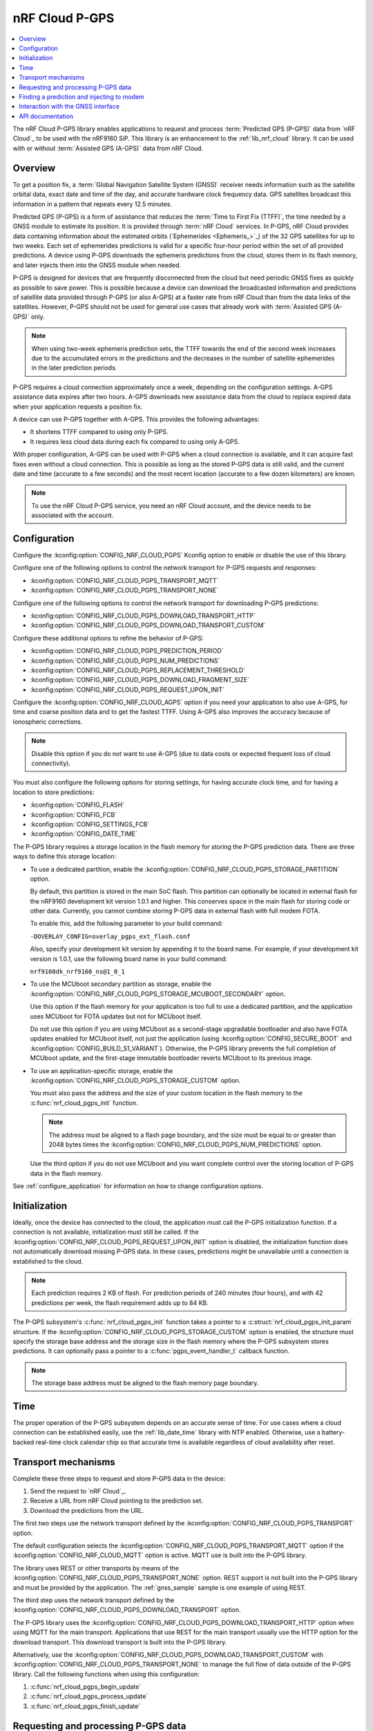 .. _lib_nrf_cloud_pgps:

nRF Cloud P-GPS
###############

.. contents::
   :local:
   :depth: 2

The nRF Cloud P-GPS library enables applications to request and process :term:`Predicted GPS (P-GPS)` data from `nRF Cloud`_ to be used with the nRF9160 SiP.
This library is an enhancement to the :ref:`lib_nrf_cloud` library.
It can be used with or without :term:`Assisted GPS (A-GPS)` data from nRF Cloud.

Overview
********

To get a position fix, a :term:`Global Navigation Satellite System (GNSS)` receiver needs information such as the satellite orbital data, exact date and time of the day, and accurate hardware clock frequency data.
GPS satellites broadcast this information in a pattern that repeats every 12.5 minutes.

Predicted GPS (P-GPS) is a form of assistance that reduces the :term:`Time to First Fix (TTFF)`, the time needed by a GNSS module to estimate its position.
It is provided through :term:`nRF Cloud` services.
In P-GPS, nRF Cloud provides data containing information about the estimated orbits (`Ephemerides <Ephemeris_>`_) of the 32 GPS satellites for up to two weeks.
Each set of ephemerides predictions is valid for a specific four-hour period within the set of all provided predictions.
A device using P-GPS downloads the ephemeris predictions from the cloud, stores them in its flash memory, and later injects them into the GNSS module when needed.

P-GPS is designed for devices that are frequently disconnected from the cloud but need periodic GNSS fixes as quickly as possible to save power.
This is possible because a device can download the broadcasted information and predictions of satellite data provided through P-GPS (or also A-GPS) at a faster rate from nRF Cloud than from the data links of the satellites.
However, P-GPS should not be used for general use cases that already work with :term:`Assisted GPS (A-GPS)` only.

.. note::
   When using two-week ephemeris prediction sets, the TTFF towards the end of the second week increases due to the accumulated errors in the predictions and the decreases in the number of satellite ephemerides in the later prediction periods.

P-GPS requires a cloud connection approximately once a week, depending on the configuration settings.
A-GPS assistance data expires after two hours.
A-GPS downloads new assistance data from the cloud to replace expired data when your application requests a position fix.

A device can use P-GPS together with A-GPS.
This provides the following advantages:

* It shortens TTFF compared to using only P-GPS.
* It requires less cloud data during each fix compared to using only A-GPS.

With proper configuration, A-GPS can be used with P-GPS when a cloud connection is available, and it can acquire fast fixes even without a cloud connection.
This is possible as long as the stored P-GPS data is still valid, and the current date and time (accurate to a few seconds) and the most recent location (accurate to a few dozen kilometers) are known.

.. note::
   To use the nRF Cloud P-GPS service, you need an nRF Cloud account, and the device needs to be associated with the account.

Configuration
*************

Configure the :kconfig:option:`CONFIG_NRF_CLOUD_PGPS` Kconfig option to enable or disable the use of this library.

Configure one of the following options to control the network transport for P-GPS requests and responses:

* :kconfig:option:`CONFIG_NRF_CLOUD_PGPS_TRANSPORT_MQTT`
* :kconfig:option:`CONFIG_NRF_CLOUD_PGPS_TRANSPORT_NONE`

Configure one of the following options to control the network transport for downloading P-GPS predictions:

* :kconfig:option:`CONFIG_NRF_CLOUD_PGPS_DOWNLOAD_TRANSPORT_HTTP`
* :kconfig:option:`CONFIG_NRF_CLOUD_PGPS_DOWNLOAD_TRANSPORT_CUSTOM`

Configure these additional options to refine the behavior of P-GPS:

* :kconfig:option:`CONFIG_NRF_CLOUD_PGPS_PREDICTION_PERIOD`
* :kconfig:option:`CONFIG_NRF_CLOUD_PGPS_NUM_PREDICTIONS`
* :kconfig:option:`CONFIG_NRF_CLOUD_PGPS_REPLACEMENT_THRESHOLD`
* :kconfig:option:`CONFIG_NRF_CLOUD_PGPS_DOWNLOAD_FRAGMENT_SIZE`
* :kconfig:option:`CONFIG_NRF_CLOUD_PGPS_REQUEST_UPON_INIT`

Configure the :kconfig:option:`CONFIG_NRF_CLOUD_AGPS` option if you need your application to also use A-GPS, for time and coarse position data and to get the fastest TTFF.
Using A-GPS also improves the accuracy because of ionospheric corrections.

.. note::
   Disable this option if you do not want to use A-GPS (due to data costs or expected frequent loss of cloud connectivity).

You must also configure the following options for storing settings, for having accurate clock time, and for having a location to store predictions:

* :kconfig:option:`CONFIG_FLASH`
* :kconfig:option:`CONFIG_FCB`
* :kconfig:option:`CONFIG_SETTINGS_FCB`
* :kconfig:option:`CONFIG_DATE_TIME`

The P-GPS library requires a storage location in the flash memory for storing the P-GPS prediction data.
There are three ways to define this storage location:

* To use a dedicated partition, enable the :kconfig:option:`CONFIG_NRF_CLOUD_PGPS_STORAGE_PARTITION` option.

  By default, this partition is stored in the main SoC flash.
  This partition can optionally be located in external flash for the nRF9160 development kit version 1.0.1 and higher.
  This conserves space in the main flash for storing code or other data.
  Currently, you cannot combine storing P-GPS data in external flash with full modem FOTA.

  To enable this, add the following parameter to your build command:
  
  ``-DOVERLAY_CONFIG=overlay_pgps_ext_flash.conf``
  
  Also, specify your development kit version by appending it to the board name.
  For example, if your development kit version is 1.0.1, use the following board name in your build command:
  
  ``nrf9160dk_nrf9160_ns@1_0_1``

* To use the MCUboot secondary partition as storage, enable the :kconfig:option:`CONFIG_NRF_CLOUD_PGPS_STORAGE_MCUBOOT_SECONDARY` option.

  Use this option if the flash memory for your application is too full to use a dedicated partition, and the application uses MCUboot for FOTA updates but not for MCUboot itself.

  Do not use this option if you are using MCUboot as a second-stage upgradable bootloader and also have FOTA updates enabled for MCUboot itself, not just the application (using :kconfig:option:`CONFIG_SECURE_BOOT` and :kconfig:option:`CONFIG_BUILD_S1_VARIANT`).
  Otherwise, the P-GPS library prevents the full completion of MCUboot update, and the first-stage immutable bootloader reverts MCUboot to its previous image.
* To use an application-specific storage, enable the :kconfig:option:`CONFIG_NRF_CLOUD_PGPS_STORAGE_CUSTOM` option.

  You must also pass the address and the size of your custom location in the flash memory to the :c:func:`nrf_cloud_pgps_init` function.

  .. note::
     The address must be aligned to a flash page boundary, and the size must be equal to or greater than 2048 bytes times the :kconfig:option:`CONFIG_NRF_CLOUD_PGPS_NUM_PREDICTIONS` option.

  Use the third option if you do not use MCUboot and you want complete control over the storing location of P-GPS data in the flash memory.

See :ref:`configure_application` for information on how to change configuration options.

Initialization
**************

Ideally, once the device has connected to the cloud, the application must call the P-GPS initialization function.
If a connection is not available, initialization must still be called.
If the :kconfig:option:`CONFIG_NRF_CLOUD_PGPS_REQUEST_UPON_INIT` option is disabled, the initialization function does not automatically download missing P-GPS data.
In these cases, predictions might be unavailable until a connection is established to the cloud.

.. note::
   Each prediction requires 2 KB of flash. For prediction periods of 240 minutes (four hours), and with 42 predictions per week, the flash requirement adds up to 84 KB.

The P-GPS subsystem's :c:func:`nrf_cloud_pgps_init` function takes a pointer to a :c:struct:`nrf_cloud_pgps_init_param` structure.
If the :kconfig:option:`CONFIG_NRF_CLOUD_PGPS_STORAGE_CUSTOM` option is enabled, the structure must specify the storage base address and the storage size in the flash memory where the P-GPS subsystem stores predictions.
It can optionally pass a pointer to a :c:func:`pgps_event_handler_t` callback function.

.. note::
   The storage base address must be aligned to the flash memory page boundary.

Time
****

The proper operation of the P-GPS subsystem depends on an accurate sense of time.
For use cases where a cloud connection can be established easily, use the :ref:`lib_date_time` library with NTP enabled.
Otherwise, use a battery-backed real-time clock calendar chip so that accurate time is available regardless of cloud availability after reset.

Transport mechanisms
********************

Complete these three steps to request and store P-GPS data in the device:

1. Send the request to `nRF Cloud`_.
#. Receive a URL from nRF Cloud pointing to the prediction set.
#. Download the predictions from the URL.

The first two steps use the network transport defined by the :kconfig:option:`CONFIG_NRF_CLOUD_PGPS_TRANSPORT` option.

The default configuration selects the :kconfig:option:`CONFIG_NRF_CLOUD_PGPS_TRANSPORT_MQTT` option if the :kconfig:option:`CONFIG_NRF_CLOUD_MQTT` option is active.
MQTT use is built into the P-GPS library.

The library uses REST or other transports by means of the :kconfig:option:`CONFIG_NRF_CLOUD_PGPS_TRANSPORT_NONE` option.
REST support is not built into the P-GPS library and must be provided by the application.
The :ref:`gnss_sample` sample is one example of using REST.

The third step uses the network transport defined by the :kconfig:option:`CONFIG_NRF_CLOUD_PGPS_DOWNLOAD_TRANSPORT` option.

The P-GPS library uses the :kconfig:option:`CONFIG_NRF_CLOUD_PGPS_DOWNLOAD_TRANSPORT_HTTP` option when using MQTT for the main transport.
Applications that use REST for the main transport usually use the HTTP option for the download transport.
This download transport is built into the P-GPS library.

Alternatively, use the :kconfig:option:`CONFIG_NRF_CLOUD_PGPS_DOWNLOAD_TRANSPORT_CUSTOM` with :kconfig:option:`CONFIG_NRF_CLOUD_PGPS_TRANSPORT_NONE` to manage the full flow of data outside of the P-GPS library.
Call the following functions when using this configuration:

1. :c:func:`nrf_cloud_pgps_begin_update`
#. :c:func:`nrf_cloud_pgps_process_update`
#. :c:func:`nrf_cloud_pgps_finish_update`

Requesting and processing P-GPS data
************************************

The library offers two different ways to control the timing of P-GPS cloud requests:

* Direct

  * If :kconfig:option:`CONFIG_NRF_CLOUD_PGPS_TRANSPORT_MQTT` is enabled:

    * Call the function :c:func:`nrf_cloud_pgps_request_all` to request a full set of predictions.
    * Alternatively, pass a properly initialized :c:struct:`gps_pgps_request` structure to the :c:func:`nrf_cloud_pgps_request` function.

  * If :kconfig:option:`CONFIG_NRF_CLOUD_PGPS_TRANSPORT_NONE` and :kconfig:option:`CONFIG_NRF_CLOUD_REST` are enabled:

    * Pass a properly initialized :c:struct:`nrf_cloud_rest_pgps_request` structure to the :c:func:`nrf_cloud_rest_pgps_data_get` function.
    * Pass the response to the :c:func:`nrf_cloud_pgps_process` function.
    * If either call fails, call the :c:func:`nrf_cloud_pgps_request_reset` function.

* Indirect

   * Call :c:func:`nrf_cloud_pgps_init`.
   * Call :c:func:`nrf_cloud_pgps_preemptive_updates`.
   * Call :c:func:`nrf_cloud_pgps_notify_prediction`.

The indirect methods are used in the :ref:`asset_tracker_v2` application.
They are simpler to use than the direct methods.
The direct method is used in the :ref:`gnss_sample` sample.

When nRF Cloud responds with the requested P-GPS data, the library sends the :c:enum:`CLOUD_EVT_DATA_RECEIVED` event.
The application's :c:func:`cloud_evt_handler_t` function receives this event.
The handler calls the :c:func:`nrf_cloud_pgps_process` function that parses the data and stores it.

Finding a prediction and injecting to modem
*******************************************

A P-GPS prediction for the current date and time can be retrieved using one of the following methods:

* Directly, by calling the function :c:func:`nrf_cloud_pgps_find_prediction`
* Indirectly, by calling the function :c:func:`nrf_cloud_pgps_notify_prediction`

The indirect method is used in the :ref:`gnss_sample` sample and in the :ref:`asset_tracker_v2` application.

The application can inject the data contained in the prediction to the GNSS module in the modem by calling the :c:func:`nrf_cloud_pgps_inject` function.
This must be done when event :c:enumerator:`NRF_MODEM_GNSS_EVT_AGPS_REQ` is received from the GNSS interface.
After injecting the prediction, call the :c:func:`nrf_cloud_pgps_preemptive_updates` function to update the prediction set as needed.

A prediction is also automatically injected to the modem every four hours whenever the current prediction expires and the next one begins (if the next one is available in flash).

Interaction with the GNSS interface
***********************************

The P-GPS subsystem, like several other nRF Cloud subsystems, is event driven.

Following are the two GNSS events relating to P-GPS that an application receives through the GNSS interface:

* :c:enumerator:`NRF_MODEM_GNSS_EVT_AGPS_REQ` - Occurs when the GNSS module requires assistance data.
* :c:enumerator:`NRF_MODEM_GNSS_EVT_FIX` - Occurs once a fix is attained.

When the application receives the :c:enumerator:`NRF_MODEM_GNSS_EVT_AGPS_REQ` event, it must call the :c:func:`nrf_cloud_pgps_notify_prediction` function.
This event results in the callback of the application's :c:func:`pgps_event_handler_t` function when a valid P-GPS prediction set is available.
It passes the :c:enum:`PGPS_EVT_AVAILABLE` event and a pointer to the :c:struct:`nrf_cloud_pgps_prediction` structure to the handler.

The application must pass this prediction to the :c:func:`nrf_cloud_pgps_inject` function, along with either the :c:struct:`nrf_modem_gnss_agps_data_frame` structure read from the GNSS interface after the :c:enumerator:`NRF_MODEM_GNSS_EVT_AGPS_REQ` event or NULL.

If the device does not move distances longer than a few dozen kilometers before it gets a new GNSS fix, it can pass the latitude and longitude read after the :c:enumerator:`NRF_MODEM_GNSS_EVT_FIX` event to the :c:func:`nrf_cloud_pgps_set_location` function.
The P-GPS subsystem uses this stored location for the next GNSS request for position assistance when A-GPS assistance is not enabled or is unavailable.
If the device moves further between fix attempts, such a mechanism can be detrimental to short TTFF, as the saved position might be too inaccurate to be useful.

The application can also call the :c:func:`nrf_cloud_pgps_preemptive_updates` function to discard expired predictions and replace them with newer ones, before the expiration of the entire set of predictions.
This can be useful in use cases where cloud connections are available infrequently.
The :kconfig:option:`CONFIG_NRF_CLOUD_PGPS_REPLACEMENT_THRESHOLD` option sets the minimum number of valid predictions remaining before such an update occurs.

For best performance, applications can call the P-GPS functions mentioned in this section from workqueue handlers rather than directly from various callback functions.

The P-GPS subsystem itself generates events that can be passed to a registered callback function.
See :c:enum:`nrf_cloud_pgps_event_type`.

API documentation
*****************

| Header file: :file:`include/net/nrf_cloud_pgps.h`
| Source files: :file:`subsys/net/lib/nrf_cloud/src/`

.. doxygengroup:: nrf_cloud_pgps
   :project: nrf
   :members:
